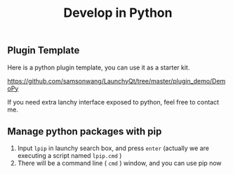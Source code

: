 #+TITLE: Develop in Python
#+OPTIONS: num:nil toc:nil

** Plugin Template
Here is a python plugin template, you can use it as a starter kit.

https://github.com/samsonwang/LaunchyQt/tree/master/plugin_demo/DemoPy

If you need extra lanchy interface exposed to python, feel free to contact me.

** Manage python packages with pip
1. Input =lpip= in launchy search box, and press =enter= (actually we are executing a script named =lpip.cmd= )
2. There will be a command line ( =cmd= ) window, and you can use pip now

[[../../_static/img/launchy_pip.png]]
